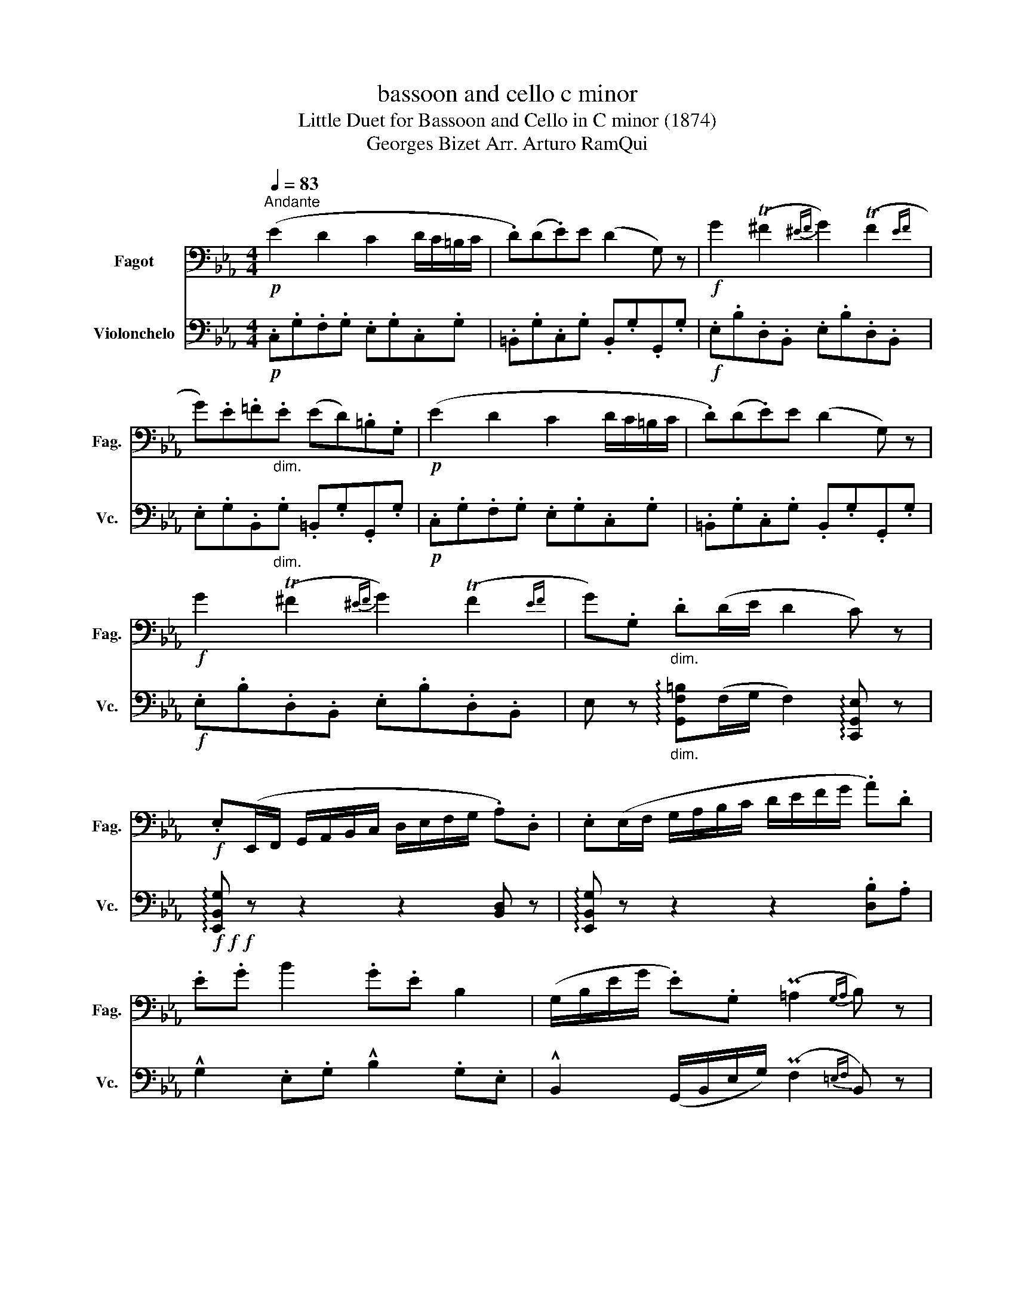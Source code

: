 X:1
T:bassoon and cello c minor
T:Little Duet for Bassoon and Cello in C minor (1874) 
T:Georges Bizet Arr. Arturo RamQui 
%%score 1 2
L:1/8
Q:1/4=83
M:4/4
K:Eb
V:1 bass nm="Fagot" snm="Fag."
V:2 bass nm="Violonchelo" snm="Vc."
V:1
"^Andante"!p! (E2 D2 C2 D/C/=B,/C/ | .D)(D.E)E (D2 G,) z |!f! G2 (T^F2{^EF} G2) (TF2{EF} | %3
 G).E.=F"_dim.".E (ED).=B,.G, |!p! (E2 D2 C2 D/C/=B,/C/ | .D)(D.E)E (D2 G,) z | %6
!f! G2 (T^F2{^EF} G2) (TF2{EF} | G).G,"_dim." .D(D/E/ D2 C) z | %8
!f! .E,(E,,/F,,/ G,,/A,,/B,,/C,/ D,/E,/F,/G,/ .A,).D, | .E,(E,/F,/ G,/A,/B,/C/ D/E/F/G/ .A).D | %10
 .E.G B2 .G.E B,2 | (G,/B,/E/G/ .E).G, (P=A,2{G,A,} B,) z | %12
 .E,(E,,/F,,/ G,,/A,,/B,,/C,/ D,/E,/F,/G,/ .A,).D, | .E,(E,/F,/ G,/A,/B,/C/ D/E/F/G/ .A).D | %14
 .E._G !^!B2 .G.E !^!B,2 | .^A,.^C !^!^F2 .C.^A, !^!^F,2 | .^F,.=B, !^!D2 .B,.F, !^!D,2 | %17
 .D,.G,[Q:1/4=78]"^rit..." !^!=B,2 .G,.B,"_dim." (D2 | %18
[Q:1/4=83]"^a tempo"!p! ._E)(G,/E/ .D)(G,/D/ .C)(G,/C/ D/C/=B,/C/ | D/G,/=B,/D/ F/E/D/C/ D2 G,) z | %20
!f! G2 (T^F2{^EF} G2) (TF2{EF} | G).G,[Q:1/4=78]"_rit..." .D(D/E/ D2 C) z |] %22
V:2
!p! .C,.G,.F,.G, .E,.G,.C,.G, | .=B,,.G,.C,.G, .B,,.G,.G,,.G, |!f! .E,.B,.D,.B,, .E,.B,.D,.B,, | %3
 .E,.G,.B,,"_dim.".G, .=B,,.G,.G,,.G, |!p! .C,.G,.F,.G, .E,.G,.C,.G, | %5
 .=B,,.G,.C,.G, .B,,.G,.G,,.G, |!f! .E,.B,.D,.B,, .E,.B,.D,.B,, | %7
 E, z"_dim." !arpeggio![G,,F,=B,](F,/G,/ F,2) !arpeggio![C,,G,,E,] z | %8
!f!!f!!f! !arpeggio![E,,B,,G,] z z2 z2 [B,,D,] z | !arpeggio![E,,B,,G,] z z2 z2 .[D,B,].A, | %10
 !^!G,2 .E,.G, !^!B,2 .G,.E, | !^!B,,2 (G,,/B,,/E,/G,/) (PF,2{=E,F,} B,,) z | %12
 !arpeggio![E,,B,,G,] z z2 z2 [B,,D,] z | !arpeggio![E,,B,,G,] z z2 z2 .[D,B,].A, | %14
 !^!_G,2 .E,.G, !^!B,2 .G,.E, | !^!^A,,2 .^A,,.^C, !^!^F,2 .C,.^A,, | %16
 !^!^F,,2 .F,,.=B,, !^!D,2 .B,,.F,, | !^!D,,2 .D,,.G,, !^!=B,,2"_dim." .G,,.B,, | %18
!p! .C,.G,.F,.G, .E,.G,.C,.G, | .=B,,.G,.C,.G, .B,,.G,.G,,.G, |!f! .E,.B,.D,.B,, .E,.B,.D,.B,, | %21
 E, z !arpeggio![G,,F,=B,](F,/G,/ F,2) !arpeggio![C,,G,,E,] z |] %22

